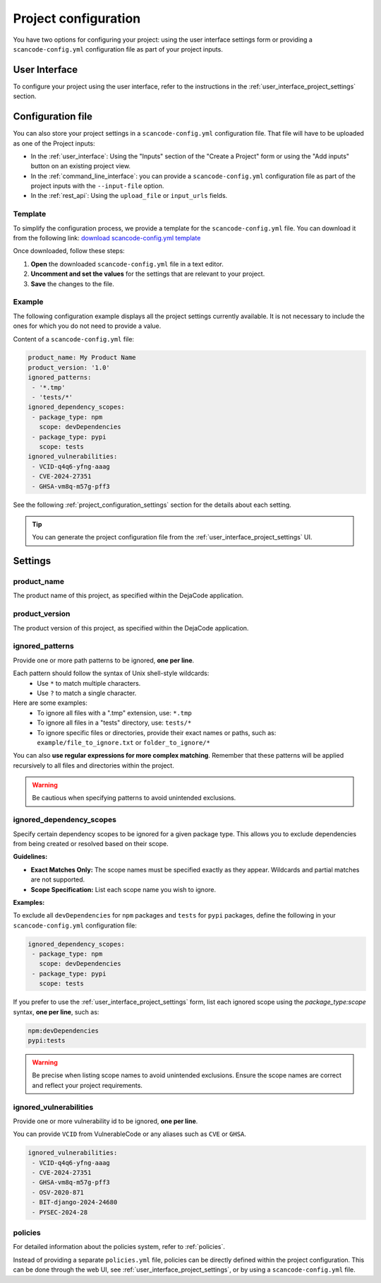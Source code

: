 .. _project_configuration:

Project configuration
=====================

You have two options for configuring your project: using the user interface settings
form or providing a ``scancode-config.yml`` configuration file as part of your project
inputs.

User Interface
--------------

To configure your project using the user interface, refer to the instructions in the
:ref:`user_interface_project_settings` section.

Configuration file
------------------

You can also store your project settings in a ``scancode-config.yml`` configuration
file. That file will have to be uploaded as one of the Project inputs:

- In the :ref:`user_interface`: Using the "Inputs" section of the "Create a Project"
  form or using the "Add inputs" button on an existing project view.
- In the :ref:`command_line_interface`: you can provide a ``scancode-config.yml``
  configuration file as part of the project inputs with the ``--input-file`` option.
- In the :ref:`rest_api`: Using the ``upload_file`` or ``input_urls`` fields.

Template
^^^^^^^^

To simplify the configuration process, we provide a template for the
``scancode-config.yml`` file. You can download it from the following link:
`download scancode-config.yml template <https://raw.githubusercontent.com/nexB/scancode.io/main/docs/scancode-config.yml>`_

Once downloaded, follow these steps:

1. **Open** the downloaded ``scancode-config.yml`` file in a text editor.
2. **Uncomment and set the values** for the settings that are relevant to your project.
3. **Save** the changes to the file.

Example
^^^^^^^

The following configuration example displays all the project settings currently
available.
It is not necessary to include the ones for which you do not need to provide a value.

Content of a ``scancode-config.yml`` file:

.. code-block:: yaml

    product_name: My Product Name
    product_version: '1.0'
    ignored_patterns:
     - '*.tmp'
     - 'tests/*'
    ignored_dependency_scopes:
     - package_type: npm
       scope: devDependencies
     - package_type: pypi
       scope: tests
    ignored_vulnerabilities:
     - VCID-q4q6-yfng-aaag
     - CVE-2024-27351
     - GHSA-vm8q-m57g-pff3

See the following :ref:`project_configuration_settings` section for the details about
each setting.

.. tip::
    You can generate the project configuration file from the
    :ref:`user_interface_project_settings` UI.

.. _project_configuration_settings:

Settings
--------

product_name
^^^^^^^^^^^^

The product name of this project, as specified within the DejaCode application.

product_version
^^^^^^^^^^^^^^^

The product version of this project, as specified within the DejaCode application.

ignored_patterns
^^^^^^^^^^^^^^^^

Provide one or more path patterns to be ignored, **one per line**.

Each pattern should follow the syntax of Unix shell-style wildcards:
 - Use ``*`` to match multiple characters.
 - Use ``?`` to match a single character.

Here are some examples:
 - To ignore all files with a ".tmp" extension, use: ``*.tmp``
 - To ignore all files in a "tests" directory, use: ``tests/*``
 - To ignore specific files or directories, provide their exact names or paths, such as:
   ``example/file_to_ignore.txt`` or ``folder_to_ignore/*``

You can also **use regular expressions for more complex matching**.
Remember that these patterns will be applied recursively to all files and directories
within the project.

.. warning::
    Be cautious when specifying patterns to avoid unintended exclusions.

ignored_dependency_scopes
^^^^^^^^^^^^^^^^^^^^^^^^^

Specify certain dependency scopes to be ignored for a given package type.
This allows you to exclude dependencies from being created or resolved based on their
scope.

**Guidelines:**

- **Exact Matches Only:** The scope names must be specified exactly as they appear.
  Wildcards and partial matches are not supported.
- **Scope Specification:** List each scope name you wish to ignore.

**Examples:**

To exclude all ``devDependencies`` for ``npm`` packages and ``tests`` for ``pypi``
packages, define the following in your ``scancode-config.yml`` configuration file:

.. code-block:: yaml

    ignored_dependency_scopes:
     - package_type: npm
       scope: devDependencies
     - package_type: pypi
       scope: tests

If you prefer to use the :ref:`user_interface_project_settings` form, list each
ignored scope using the `package_type:scope` syntax, **one per line**, such as:

.. code-block:: text

    npm:devDependencies
    pypi:tests

.. warning::
    Be precise when listing scope names to avoid unintended exclusions.
    Ensure the scope names are correct and reflect your project requirements.

ignored_vulnerabilities
^^^^^^^^^^^^^^^^^^^^^^^

Provide one or more vulnerability id to be ignored, **one per line**.

You can provide ``VCID`` from VulnerableCode or any aliases such as ``CVE`` or
``GHSA``.

.. code-block:: yaml

    ignored_vulnerabilities:
     - VCID-q4q6-yfng-aaag
     - CVE-2024-27351
     - GHSA-vm8q-m57g-pff3
     - OSV-2020-871
     - BIT-django-2024-24680
     - PYSEC-2024-28

.. _project_configuration_settings_policies:

policies
^^^^^^^^

For detailed information about the policies system, refer to :ref:`policies`.

Instead of providing a separate ``policies.yml`` file, policies can be directly
defined within the project configuration.
This can be done through the web UI, see :ref:`user_interface_project_settings`,
or by using a ``scancode-config.yml`` file.
